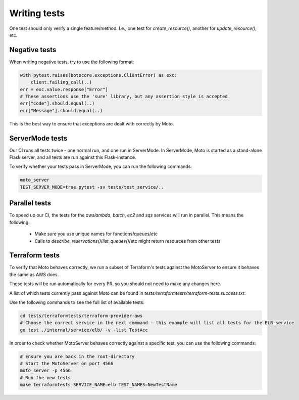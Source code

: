 .. _contributing tests:


****************
Writing tests
****************

One test should only verify a single feature/method. I.e., one test for `create_resource()`, another for `update_resource()`, etc.

Negative tests
^^^^^^^^^^^^^^^^^

When writing negative tests, try to use the following format:

.. sourcecode:: python

  with pytest.raises(botocore.exceptions.ClientError) as exc:
      client.failing_call(..)
  err = exc.value.response["Error"]
  # These assertions use the 'sure' library, but any assertion style is accepted
  err["Code"].should.equal(..)
  err["Message"].should.equal(..)

This is the best way to ensure that exceptions are dealt with correctly by Moto.


ServerMode tests
^^^^^^^^^^^^^^^^^^^^

Our CI runs all tests twice - one normal run, and one run in ServerMode. In ServerMode, Moto is started as a stand-alone Flask server, and all tests are run against this Flask-instance.

To verify whether your tests pass in ServerMode, you can run the following commands:

.. sourcecode:: bash

  moto_server
  TEST_SERVER_MODE=true pytest -sv tests/test_service/..


Parallel tests
^^^^^^^^^^^^^^^^^^^^^

To speed up our CI, the tests for the `awslambda`, `batch`, `ec2` and `sqs` services will run in parallel.
This means the following:

 - Make sure you use unique names for functions/queues/etc
 - Calls to `describe_reservations()`/`list_queues()`/etc might return resources from other tests


Terraform tests
^^^^^^^^^^^^^^^^^^^^^^

To verify that Moto behaves correctly, we run a subset of Terraform's tests against the MotoServer to ensure it behaves the same as AWS does.

These tests will be run automatically for every PR, so you should not need to make any changes here.

A list of which tests currently pass against Moto can be found in `tests/terraformtests/terraform-tests.success.txt`.

Use the following commands to see the full list of available tests:

.. sourcecode:: bash

    cd tests/terraformtests/terraform-provider-aws
    # Choose the correct service in the next command - this example will list all tests for the ELB-service
    go test ./internal/service/elb/ -v -list TestAcc

In order to check whether MotoServer behaves correctly against a specific test, you can use the following commands:

.. sourcecode:: bash

    # Ensure you are back in the root-directory
    # Start the MotoServer on port 4566
    moto_server -p 4566
    # Run the new tests
    make terraformtests SERVICE_NAME=elb TEST_NAMES=NewTestName
